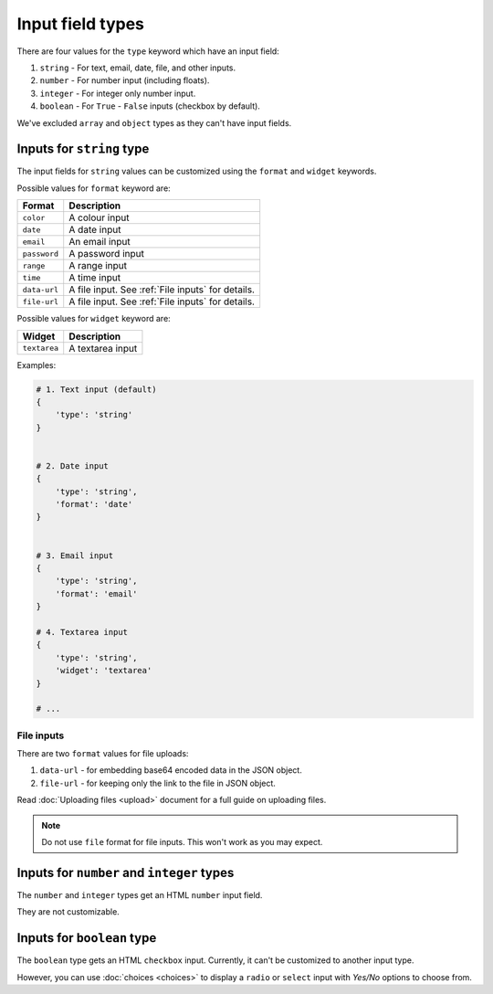 Input field types
=================

There are four values for the ``type`` keyword which have an input field:

1. ``string`` - For text, email, date, file, and other inputs.
2. ``number`` - For number input (including floats).
3. ``integer`` - For integer only number input.
4. ``boolean`` - For ``True`` - ``False`` inputs (checkbox by default).

We've excluded ``array`` and ``object`` types as they can't have input fields.


.. _inputs for string type:

Inputs for ``string`` type
--------------------------

The input fields for ``string`` values can be customized using the ``format``
and ``widget`` keywords.

Possible values for ``format`` keyword are:

============ ===========
Format       Description
============ ===========
``color``    A colour input
``date``     A date input
``email``    An email input
``password`` A password input
``range``    A range input
``time``     A time input
``data-url`` A file input. See :ref:`File inputs` for details.
``file-url`` A file input. See :ref:`File inputs` for details.
============ ===========

Possible values for ``widget`` keyword are:

============ ===========
Widget       Description
============ ===========
``textarea`` A textarea input
============ ===========


Examples:

.. code-block:: python

    # 1. Text input (default)
    {
        'type': 'string'
    }

    
    # 2. Date input
    {
        'type': 'string',
        'format': 'date'
    }


    # 3. Email input
    {
        'type': 'string',
        'format': 'email'
    }

    # 4. Textarea input
    {
        'type': 'string',
        'widget': 'textarea'
    }

    # ...

File inputs
~~~~~~~~~~~

There are two ``format`` values for file uploads: 

1. ``data-url`` - for embedding base64 encoded data in the JSON object.
2. ``file-url`` - for keeping only the link to the file in JSON object.

Read :doc:`Uploading files <upload>` document for a full guide on uploading files.

.. note::
    
    Do not use ``file`` format for file inputs. This won't work as you may expect.


Inputs for ``number`` and ``integer`` types
-------------------------------------------

The ``number`` and ``integer`` types get an HTML ``number`` input field.

They are not customizable.


Inputs for ``boolean`` type
---------------------------

The ``boolean`` type gets an HTML ``checkbox`` input. Currently, it can't be 
customized to another input type.

However, you can use :doc:`choices <choices>` to display a ``radio`` or ``select``
input with *Yes/No* options to choose from.